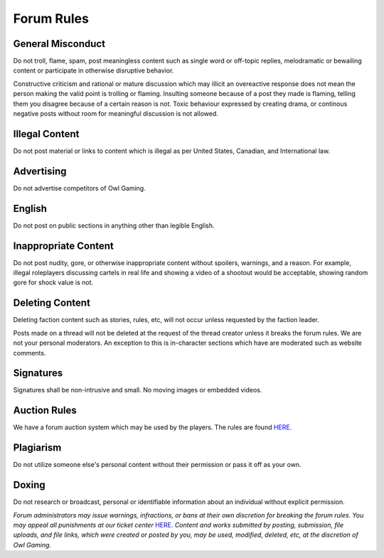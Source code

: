 #############
Forum Rules
#############

General Misconduct
==================
Do not troll, flame, spam, post meaningless content such as single word or off-topic replies, melodramatic or bewailing content or participate in otherwise disruptive behavior. 

Constructive criticism and rational or mature discussion which may illicit an overeactive response does not mean the person making the valid point is trolling or flaming. Insulting someone because of a post they made is flaming, telling them you disagree because of a certain reason is not. Toxic behaviour expressed by creating drama, or continous negative posts without room for meaningful discussion is not allowed.

Illegal Content
===============
Do not post material or links to content which is illegal as per United States, Canadian, and International law.

Advertising
===========
Do not advertise competitors of Owl Gaming.

English
=======
Do not post on public sections in anything other than legible English.

Inappropriate Content
=====================
Do not post nudity, gore, or otherwise inappropriate content without spoilers, warnings, and a reason. For example, illegal roleplayers discussing cartels in real life and showing a video of a shootout would be acceptable, showing random gore for shock value is not.

Deleting Content
===============
Deleting faction content such as stories, rules, etc, will not occur unless requested by the faction leader.

Posts made on a thread will not be deleted at the request of the thread creator unless it breaks the forum rules. We are not your personal moderators. An exception to this is in-character sections which have are moderated such as website comments.

Signatures
==========
Signatures shall be non-intrusive and small. No moving images or embedded videos.

Auction Rules
=============
We have a forum auction system which may be used by the players. The rules are found `HERE. <https://forums.owlgaming.net/topic/42730-auction-regulations/>`_

Plagiarism
==========
Do not utilize someone else's personal content without their permission or pass it off as your own.

Doxing
=======
Do not research or broadcast, personal or identifiable information about an individual without explicit permission.


*Forum administrators may issue warnings, infractions, or bans at their own discretion for breaking the forum rules. You may appeal all punishments at our ticket center* `HERE. <https://owlgaming.net/support/>`_ *Content and works submitted by posting, submission, file uploads, and file links, which were created or posted by you, may be used, modified, deleted, etc, at the discretion of Owl Gaming.*
